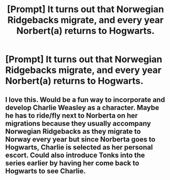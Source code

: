 #+TITLE: [Prompt] It turns out that Norwegian Ridgebacks migrate, and every year Norbert(a) returns to Hogwarts.

* [Prompt] It turns out that Norwegian Ridgebacks migrate, and every year Norbert(a) returns to Hogwarts.
:PROPERTIES:
:Author: CryptidGrimnoir
:Score: 43
:DateUnix: 1569932943.0
:DateShort: 2019-Oct-01
:END:

** I love this. Would be a fun way to incorporate and develop Charlie Weasley as a character. Maybe he has to ride/fly next to Norberta on her migrations because they usually accompany Norwegian Ridgebacks as they migrate to Norway every year but since Norberta goes to Hogwarts, Charlie is selected as her personal escort. Could also introduce Tonks into the series earlier by having her come back to Hogwarts to see Charlie.
:PROPERTIES:
:Author: lucyroesslers
:Score: 7
:DateUnix: 1570024320.0
:DateShort: 2019-Oct-02
:END:
